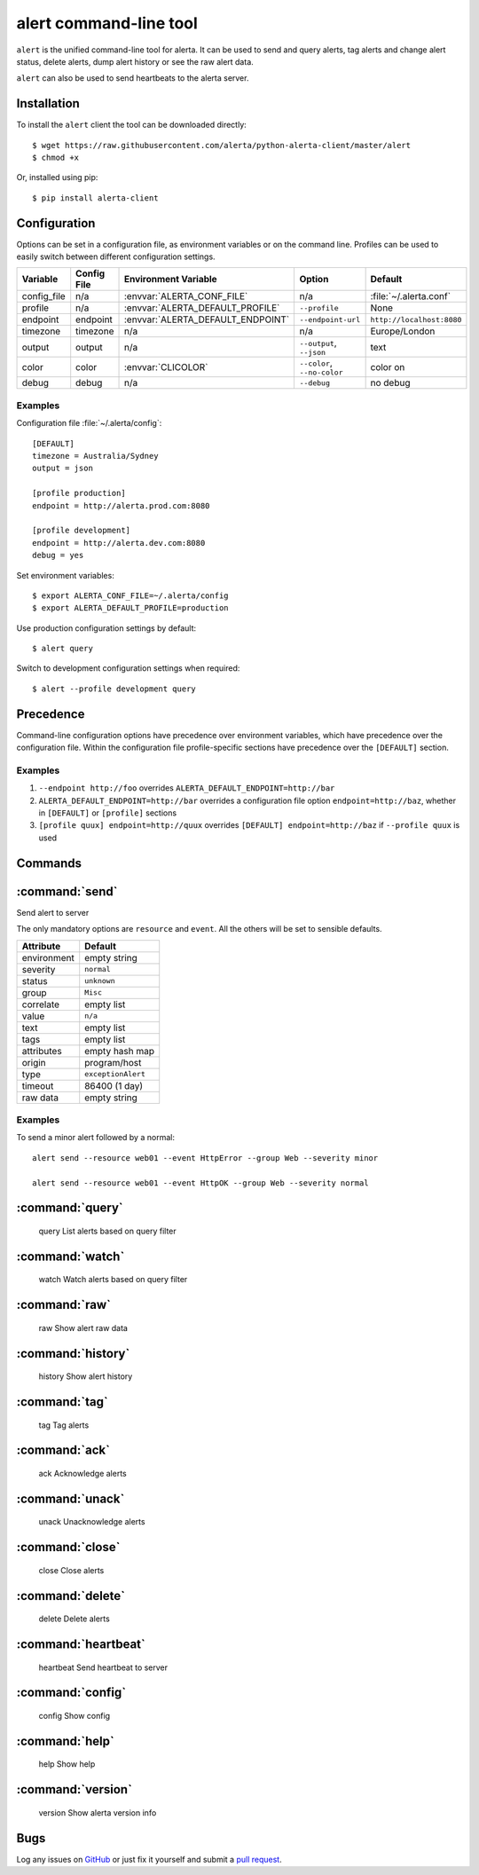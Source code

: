 
alert command-line tool
=======================

``alert`` is the unified command-line tool for alerta. It can be used to
send and query alerts, tag alerts and change alert status, delete alerts,
dump alert history or see the raw alert data.

``alert`` can also be used to send heartbeats to the alerta server.

Installation
------------

To install the ``alert`` client the tool can be downloaded directly::

    $ wget https://raw.githubusercontent.com/alerta/python-alerta-client/master/alert
    $ chmod +x

Or, installed using pip::

    $ pip install alerta-client


Configuration
-------------

Options can be set in a configuration file, as environment variables or
on the command line. Profiles can be used to easily switch between different
configuration settings.

+-------------+-------------+-----------------------------------+-----------------------------+---------------------------+
| Variable    | Config File | Environment Variable              | Option                      | Default                   |
+=============+=============+===================================+=============================+===========================+
| config_file |     n/a     | :envvar:`ALERTA_CONF_FILE`        |     n/a                     | :file:`~/.alerta.conf`    |
+-------------+-------------+-----------------------------------+-----------------------------+---------------------------+
| profile     |     n/a     | :envvar:`ALERTA_DEFAULT_PROFILE`  | ``--profile``               | None                      |
+-------------+-------------+-----------------------------------+-----------------------------+---------------------------+
| endpoint    |  endpoint   | :envvar:`ALERTA_DEFAULT_ENDPOINT` | ``--endpoint-url``          | ``http://localhost:8080`` |
+-------------+-------------+-----------------------------------+-----------------------------+---------------------------+
| timezone    |  timezone   | n/a                               | n/a                         | Europe/London             |
+-------------+-------------+-----------------------------------+-----------------------------+---------------------------+
| output      |  output     | n/a                               | ``--output``, ``--json``    | text                      |
+-------------+-------------+-----------------------------------+-----------------------------+---------------------------+
| color       |  color      | :envvar:`CLICOLOR`                | ``--color``, ``--no-color`` | color on                  |
+-------------+-------------+-----------------------------------+-----------------------------+---------------------------+
| debug       |  debug      | n/a                               | ``--debug``                 | no debug                  |
+-------------+-------------+-----------------------------------+-----------------------------+---------------------------+

Examples
++++++++

Configuration file :file:`~/.alerta/config`::

    [DEFAULT]
    timezone = Australia/Sydney
    output = json

    [profile production]
    endpoint = http://alerta.prod.com:8080

    [profile development]
    endpoint = http://alerta.dev.com:8080
    debug = yes

Set environment variables::

    $ export ALERTA_CONF_FILE=~/.alerta/config
    $ export ALERTA_DEFAULT_PROFILE=production

Use production configuration settings by default::

    $ alert query

Switch to development configuration settings when required::

    $ alert --profile development query

Precedence
----------

Command-line configuration options have precedence over environment
variables, which have precedence over the configuration file. Within
the configuration file profile-specific sections have precedence over
the ``[DEFAULT]`` section.

Examples
++++++++

1. ``--endpoint http://foo`` overrides ``ALERTA_DEFAULT_ENDPOINT=http://bar``
2. ``ALERTA_DEFAULT_ENDPOINT=http://bar`` overrides a configuration file option ``endpoint=http://baz``, whether in ``[DEFAULT]`` or ``[profile]`` sections
3. ``[profile quux] endpoint=http://quux`` overrides ``[DEFAULT] endpoint=http://baz`` if ``--profile quux`` is used


Commands
--------

:command:`send`
---------------

Send alert to server

The only mandatory options are ``resource`` and ``event``. All the others will
be set to sensible defaults.

+------------------+-----------------------+
| Attribute        | Default               |
+==================+=======================+
| environment      | empty string          |
+------------------+-----------------------+
| severity         | ``normal``            |
+------------------+-----------------------+
| status           | ``unknown``           |
+------------------+-----------------------+
| group            | ``Misc``              |
+------------------+-----------------------+
| correlate        | empty list            |
+------------------+-----------------------+
| value            | ``n/a``               |
+------------------+-----------------------+
| text             | empty list            |
+------------------+-----------------------+
| tags             | empty list            |
+------------------+-----------------------+
| attributes       | empty hash map        |
+------------------+-----------------------+
| origin           | program/host          |
+------------------+-----------------------+
| type             | ``exceptionAlert``    |
+------------------+-----------------------+
| timeout          | 86400 (1 day)         |
+------------------+-----------------------+
| raw data         | empty string          |
+------------------+-----------------------+

Examples
++++++++

To send a minor alert followed by a normal::

    alert send --resource web01 --event HttpError --group Web --severity minor

    alert send --resource web01 --event HttpOK --group Web --severity normal


:command:`query`
----------------

    query               List alerts based on query filter

:command:`watch`
----------------

    watch               Watch alerts based on query filter

:command:`raw`
--------------

    raw                 Show alert raw data

:command:`history`
------------------

    history             Show alert history

:command:`tag`
--------------

    tag                 Tag alerts

:command:`ack`
--------------

    ack                 Acknowledge alerts

:command:`unack`
----------------

    unack               Unacknowledge alerts

:command:`close`
----------------

    close               Close alerts

:command:`delete`
-----------------

    delete              Delete alerts

:command:`heartbeat`
--------------------

    heartbeat           Send heartbeat to server

:command:`config`
-----------------

    config              Show config

:command:`help`
---------------

    help                Show help

:command:`version`
------------------

    version             Show alerta version info

Bugs
----

Log any issues on `GitHub`_ or just fix it yourself and submit a `pull request`_.

.. _`github`: https://github.com/alerta/python-alerta-client/issues
.. _`pull request`: https://github.com/alerta/python-alerta-client/pulls
